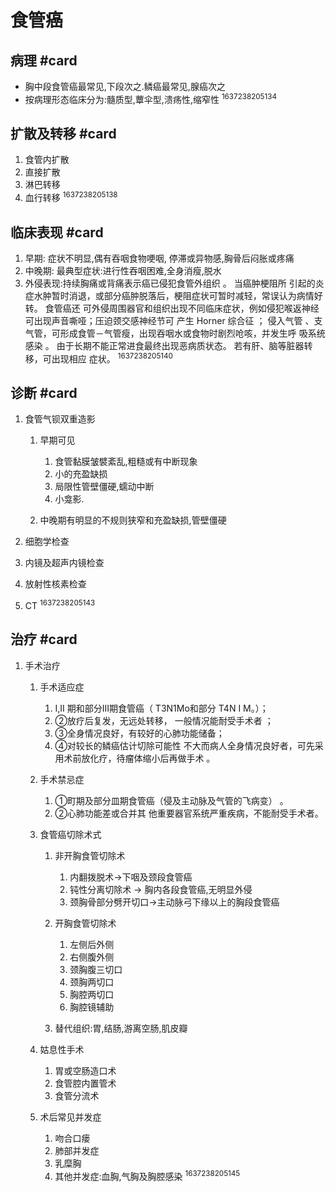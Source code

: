 * 食管癌
  :PROPERTIES:
  :CUSTOM_ID: 食管癌
  :ID:       20211122T213533.515857
  :END:
** 病理 #card
   :PROPERTIES:
   :CUSTOM_ID: 病理-card
   :END:

- 胸中段食管癌最常见,下段次之.鳞癌最常见,腺癌次之
- 按病理形态临床分为:髓质型,蕈伞型,溃疡性,缩窄性 ^1637238205134

** 扩散及转移 #card
   :PROPERTIES:
   :CUSTOM_ID: 扩散及转移-card
   :END:

1. 食管内扩散
2. 直接扩散
3. 淋巴转移
4. 血行转移 ^1637238205138

** 临床表现 #card
   :PROPERTIES:
   :CUSTOM_ID: 临床表现-card
   :END:

1. 早期: 症状不明显,偶有吞咽食物哽咽, 停滞或异物感,胸骨后闷胀或疼痛
2. 中晚期: 最典型症状:进行性吞咽困难,全身消瘦,脱水
3. 外侵表现:持续胸痛或背痛表示癌已侵犯食管外组织 。 当癌肿梗阻所
   引起的炎症水肿暂时消退，或部分癌肿脱落后，梗阻症状可暂时减轻，常误认为病情好转。
   食管癌还
   可外侵周围器官和组织出现不同临床症状，例如侵犯喉返神经可出现声音嘶哑；压迫颈交感神经节可
   产生 Horner 综合征 ； 侵入气管
   、支气管，可形成食管－气管瘦，出现吞咽水或食物时剧烈呛咳，并发生呼
   吸系统感染 。 由于长期不能正常进食最终出现恶病质状态。
   若有肝、脑等脏器转移，可出现相应 症状。 ^1637238205140

** 诊断 #card
   :PROPERTIES:
   :CUSTOM_ID: 诊断-card
   :END:

1. 食管气钡双重造影

   1. 早期可见

      1. 食管黏膜皱襞紊乱,粗糙或有中断现象
      2. 小的充盈缺损
      3. 局限性管壁僵硬,蠕动中断
      4. 小龛影.

   2. 中晚期有明显的不规则狭窄和充盈缺损,管壁僵硬

2. 细胞学检查
3. 内镜及超声内镜检查
4. 放射性核素检查
5. CT ^1637238205143

** 治疗 #card
   :PROPERTIES:
   :CUSTOM_ID: 治疗-card
   :END:

1. 手术治疗

   1. 手术适应症

      1. I,II 期和部分III期食管癌（ T3N1Mo和部分 T4N I M。）；
      2. ②放疗后复发，无远处转移， 一般情况能耐受手术者 ；
      3. ③全身情况良好，有较好的心肺功能储备；
      4. ④对较长的鳞癌估计切除可能性
         不大而病人全身情况良好者，可先采用术前放化疗，待瘤体缩小后再做手术
         。

   2. 手术禁忌症

      1. ①町期及部分皿期食管癌（侵及主动脉及气管的飞病变） 。
      2. ②心肺功能差或合并其 他重要器官系统严重疾病，不能耐受手术者。

   3. 食管癌切除术式

      1. 非开胸食管切除术

         1. 内翻拨脱术->下咽及颈段食管癌
         2. 钝性分离切除术 -> 胸内各段食管癌,无明显外侵
         3. 颈胸骨部分劈开切口->主动脉弓下缘以上的胸段食管癌

      2. 开胸食管切除术

         1. 左侧后外侧
         2. 右侧腹外侧
         3. 颈胸腹三切口
         4. 颈胸两切口
         5. 胸腔两切口
         6. 胸腔镜辅助

      3. 替代组织:胃,结肠,游离空肠,肌皮瓣

   4. 姑息性手术

      1. 胃或空肠造口术
      2. 食管腔内置管术
      3. 食管分流术

   5. 术后常见并发症

      1. 吻合口瘘
      2. 肺部并发症
      3. 乳糜胸
      4. 其他并发症:血胸,气胸及胸腔感染 ^1637238205145
